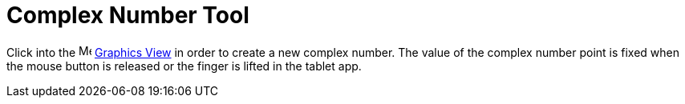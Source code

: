 = Complex Number Tool
:page-en: tools/Complex_Number
ifdef::env-github[:imagesdir: /en/modules/ROOT/assets/images]

Click into the image:16px-Menu_view_graphics.svg.png[Menu view graphics.svg,width=16,height=16]
xref:/Graphics_View.adoc[Graphics View] in order to create a new complex number. The value of the complex number point
is fixed when the mouse button is released or the finger is lifted in the tablet app.
